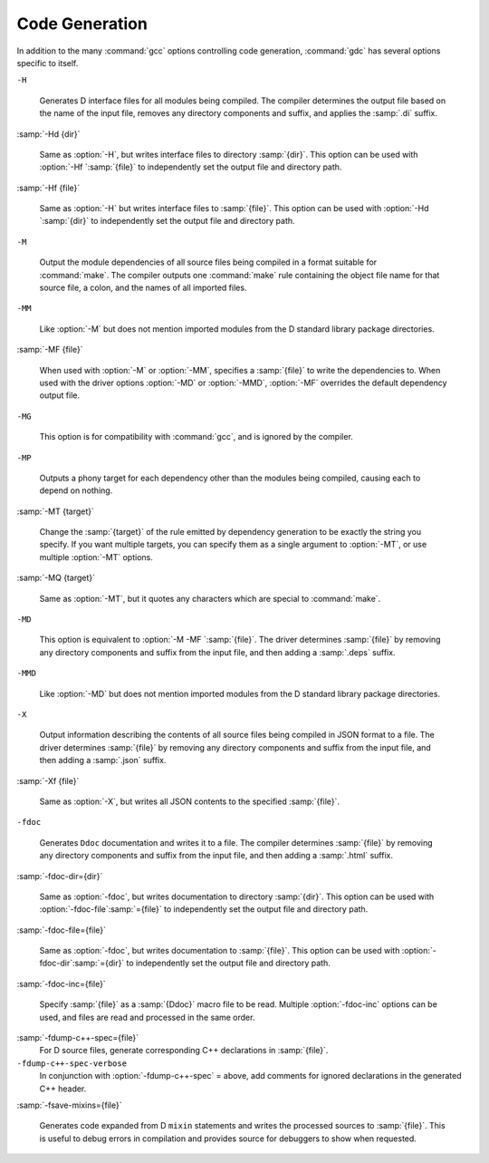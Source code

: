 ..
  Copyright 1988-2022 Free Software Foundation, Inc.
  This is part of the GCC manual.
  For copying conditions, see the GPL license file

  .. _code-generation:

.. index:: options, code generation

Code Generation
***************

In addition to the many :command:`gcc` options controlling code generation,
:command:`gdc` has several options specific to itself.

``-H``

  .. index:: -H

  Generates D interface files for all modules being compiled.  The compiler
  determines the output file based on the name of the input file, removes
  any directory components and suffix, and applies the :samp:`.di` suffix.

:samp:`-Hd {dir}`

  .. index:: -Hd

  Same as :option:`-H`, but writes interface files to directory :samp:`{dir}`.
  This option can be used with :option:`-Hf `:samp:`{file}` to independently set the
  output file and directory path.

:samp:`-Hf {file}`

  .. index:: -Hf

  Same as :option:`-H` but writes interface files to :samp:`{file}`.  This option can
  be used with :option:`-Hd `:samp:`{dir}` to independently set the output file and
  directory path.

``-M``

  .. index:: -M

  Output the module dependencies of all source files being compiled in a
  format suitable for :command:`make`.  The compiler outputs one
  :command:`make` rule containing the object file name for that source file,
  a colon, and the names of all imported files.

``-MM``

  .. index:: -MM

  Like :option:`-M` but does not mention imported modules from the D standard
  library package directories.

:samp:`-MF {file}`

  .. index:: -MF

  When used with :option:`-M` or :option:`-MM`, specifies a :samp:`{file}` to write
  the dependencies to.  When used with the driver options :option:`-MD` or
  :option:`-MMD`, :option:`-MF` overrides the default dependency output file.

``-MG``

  .. index:: -MG

  This option is for compatibility with :command:`gcc`, and is ignored by the
  compiler.

``-MP``

  .. index:: -MP

  Outputs a phony target for each dependency other than the modules being
  compiled, causing each to depend on nothing.

:samp:`-MT {target}`

  .. index:: -MT

  Change the :samp:`{target}` of the rule emitted by dependency generation
  to be exactly the string you specify.  If you want multiple targets,
  you can specify them as a single argument to :option:`-MT`, or use
  multiple :option:`-MT` options.

:samp:`-MQ {target}`

  .. index:: -MQ

  Same as :option:`-MT`, but it quotes any characters which are special to
  :command:`make`.

``-MD``

  .. index:: -MD

  This option is equivalent to :option:`-M -MF `:samp:`{file}`.  The driver
  determines :samp:`{file}` by removing any directory components and suffix
  from the input file, and then adding a :samp:`.deps` suffix.

``-MMD``

  .. index:: -MMD

  Like :option:`-MD` but does not mention imported modules from the D standard
  library package directories.

``-X``

  .. index:: -X

  Output information describing the contents of all source files being
  compiled in JSON format to a file.  The driver determines :samp:`{file}` by
  removing any directory components and suffix from the input file, and then
  adding a :samp:`.json` suffix.

:samp:`-Xf {file}`

  .. index:: -Xf

  Same as :option:`-X`, but writes all JSON contents to the specified
  :samp:`{file}`.

``-fdoc``

  .. index:: -fdoc

  Generates ``Ddoc`` documentation and writes it to a file.  The compiler
  determines :samp:`{file}` by removing any directory components and suffix
  from the input file, and then adding a :samp:`.html` suffix.

:samp:`-fdoc-dir={dir}`

  .. index:: -fdoc-dir

  Same as :option:`-fdoc`, but writes documentation to directory :samp:`{dir}`.
  This option can be used with :option:`-fdoc-file`:samp:`={file}` to
  independently set the output file and directory path.

:samp:`-fdoc-file={file}`

  .. index:: -fdoc-file

  Same as :option:`-fdoc`, but writes documentation to :samp:`{file}`.  This
  option can be used with :option:`-fdoc-dir`:samp:`={dir}` to independently
  set the output file and directory path.

:samp:`-fdoc-inc={file}`

  .. index:: -fdoc-inc

  Specify :samp:`{file}` as a :samp:`{Ddoc}` macro file to be read.  Multiple
  :option:`-fdoc-inc` options can be used, and files are read and processed
  in the same order.

:samp:`-fdump-c++-spec={file}`
  For D source files, generate corresponding C++ declarations in :samp:`{file}`.

``-fdump-c++-spec-verbose``
  In conjunction with :option:`-fdump-c++-spec` = above, add comments for ignored
  declarations in the generated C++ header.

:samp:`-fsave-mixins={file}`

  .. index:: -fsave-mixins

  Generates code expanded from D ``mixin`` statements and writes the
  processed sources to :samp:`{file}`.  This is useful to debug errors in compilation
  and provides source for debuggers to show when requested.

